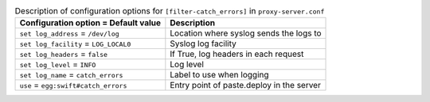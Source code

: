 ..
  Warning: Do not edit this file. It is automatically generated and your
  changes will be overwritten. The tool to do so lives in the
  openstack-doc-tools repository.

.. list-table:: Description of configuration options for ``[filter-catch_errors]`` in ``proxy-server.conf``
   :header-rows: 1
   :class: config-ref-table

   * - Configuration option = Default value
     - Description
   * - ``set log_address`` = ``/dev/log``
     - Location where syslog sends the logs to
   * - ``set log_facility`` = ``LOG_LOCAL0``
     - Syslog log facility
   * - ``set log_headers`` = ``false``
     - If True, log headers in each request
   * - ``set log_level`` = ``INFO``
     - Log level
   * - ``set log_name`` = ``catch_errors``
     - Label to use when logging
   * - ``use`` = ``egg:swift#catch_errors``
     - Entry point of paste.deploy in the server
